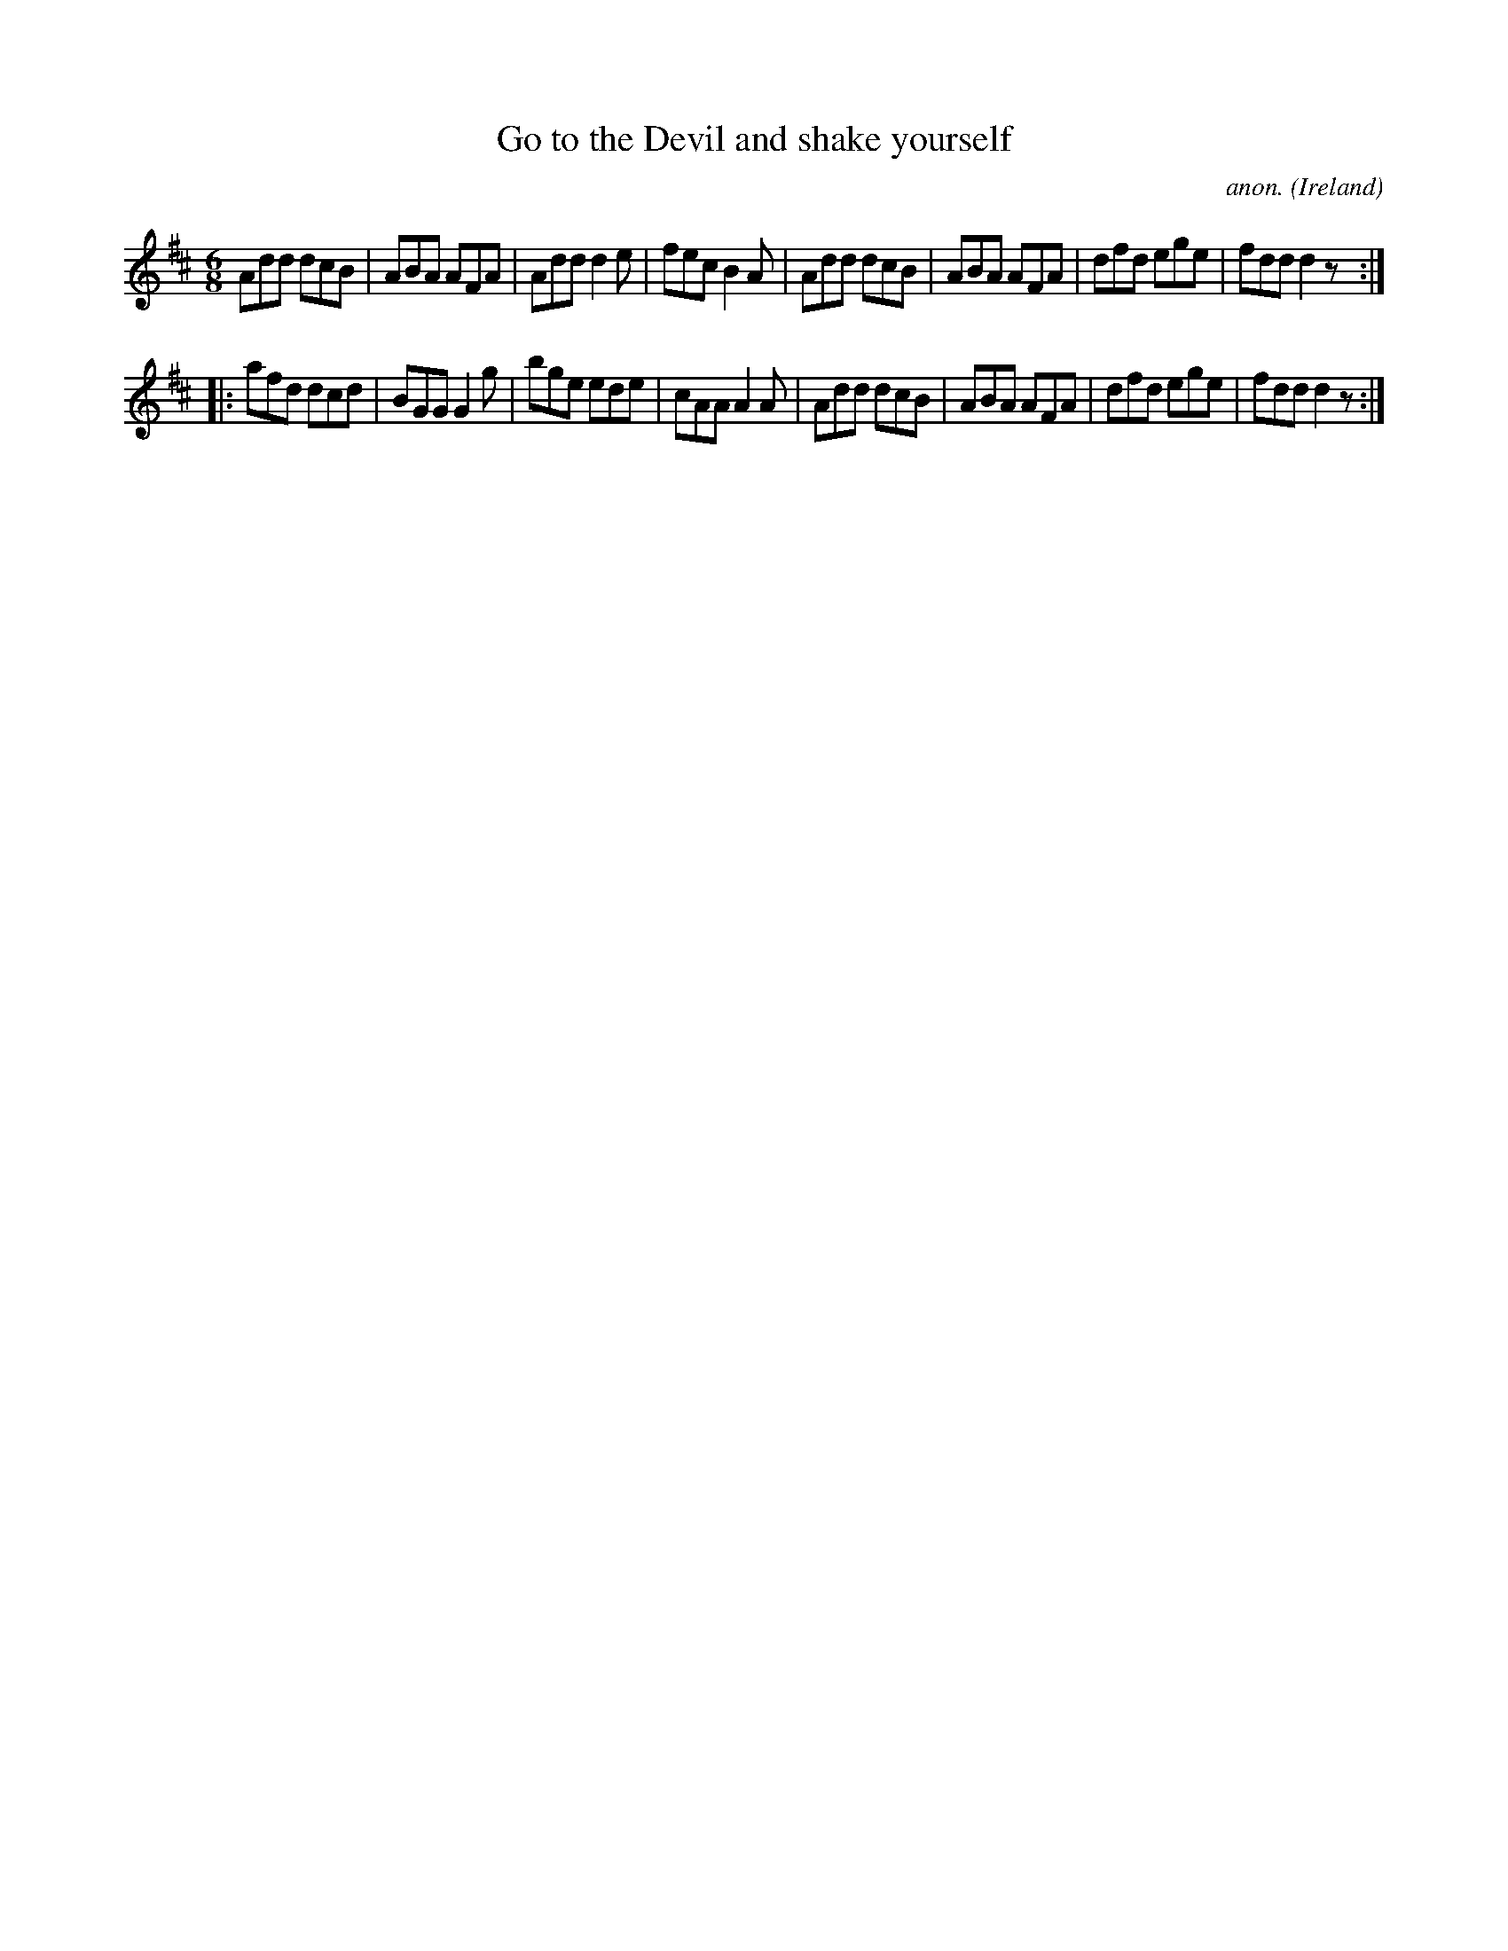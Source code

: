 X:358
T:Go to the Devil and shake yourself
C:anon.
O:Ireland
B:Francis O'Neill: "The Dance Music of Ireland" (1907) no. 358
R:Double jig
M:6/8
L:1/8
K:D
Add dcB|ABA AFA|Add d2e|fec B2A|Add dcB|ABA AFA|dfd ege|fdd d2 z:|
|:afd dcd|BGG G2g|bge ede|cAA A2A|Add dcB|ABA AFA|dfd ege|fdd d2 z:|
